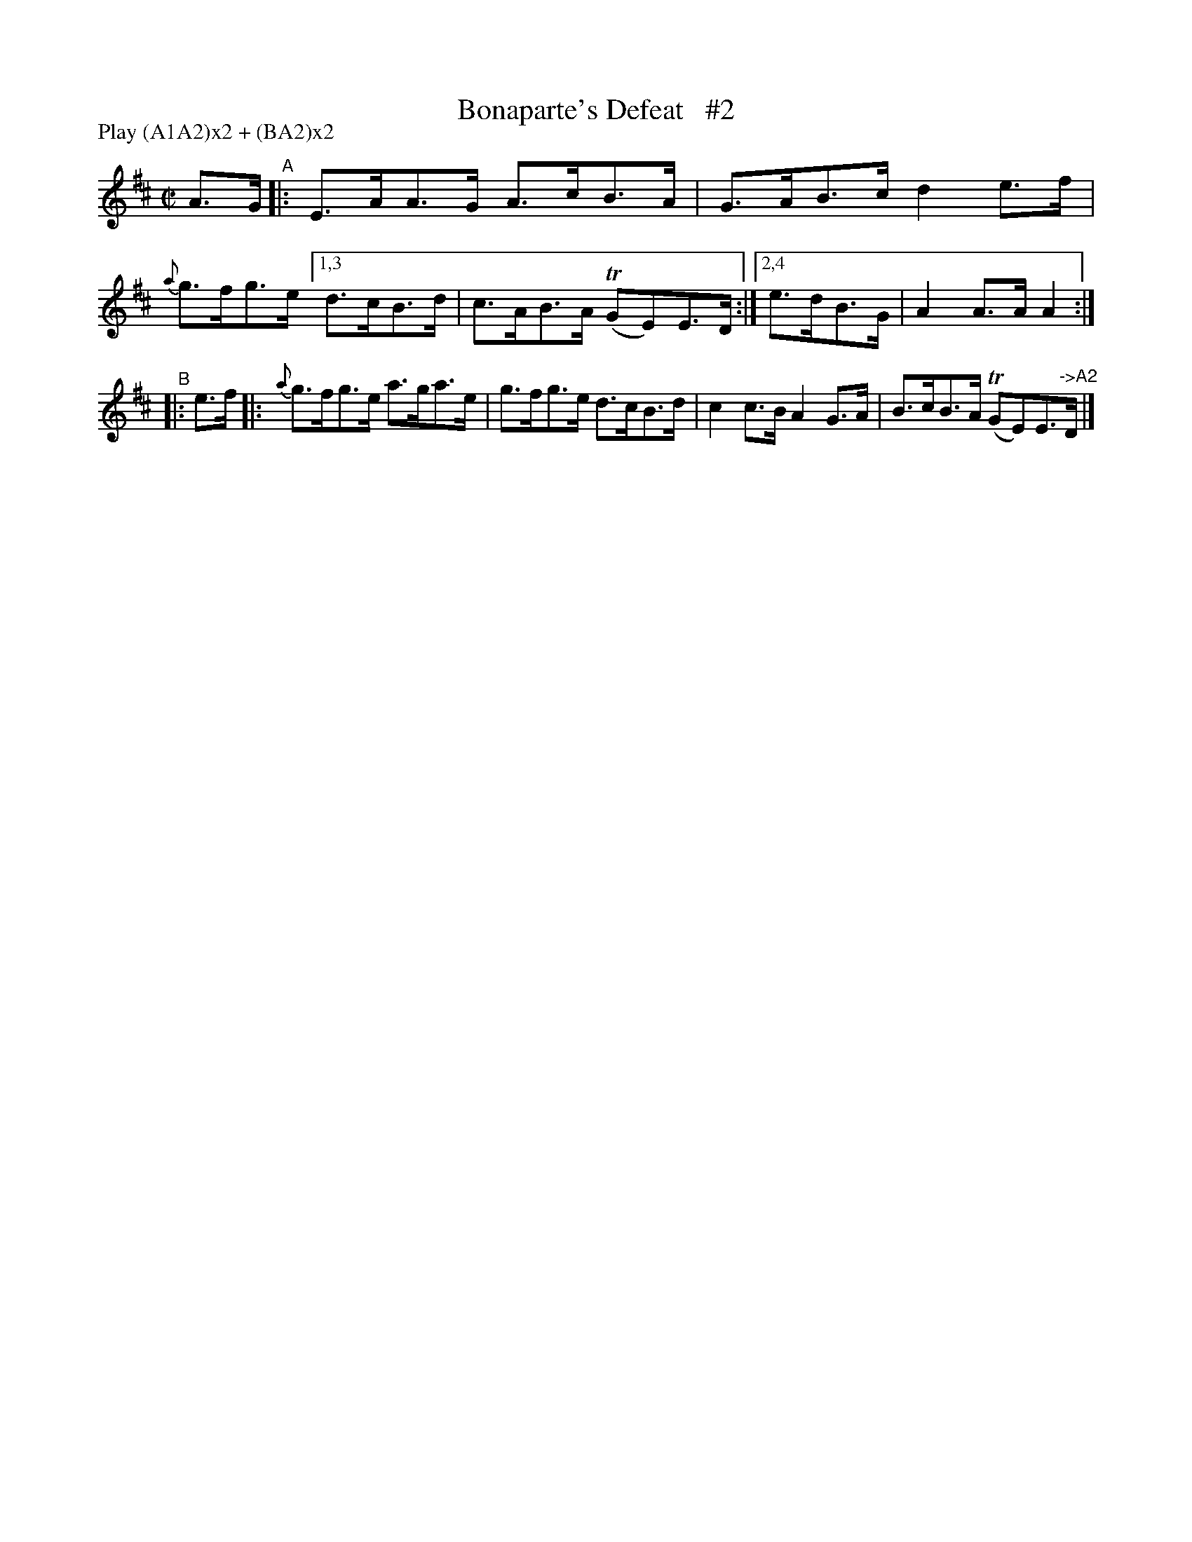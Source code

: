 X: 902
T: Bonaparte's Defeat   #2
R: hornpipe
%S: s:2 b:10(6+4)
B: Francis O'Neill: "The Dance Music of Ireland" (1907) #902
Z: Transcribed by Frank Nordberg - http://www.musicaviva.com
F: http://www.musicaviva.com/abc/tunes/ireland/oneill-1001/0902/oneill-1001-0902-1.abc
%m: Tn = (3n/o/n/
N: Compacted via repeats and multiple endings [JC]
N: Compacted by using labels and play order [JC]
P: Play (A1A2)x2 + (BA2)x2
M: C|
L: 1/8
K: Amix
%%slurgraces yes
%%graceslurs yes
A>G "^A"\
|: E>AA>G A>cB>A | G>AB>c d2e>f | {a}g>fg>e [1,3 d>cB>d | c>AB>A (TGE)E>D :|[2,4 e>dB>G | A2A>A A2 :|
"^B"\
|: e>f |:{a}g>fg>e a>ga>e | g>fg>e d>cB>d |  c2c>B A2G>A | B>cB>A (TGE)E>"->A2"D |]
